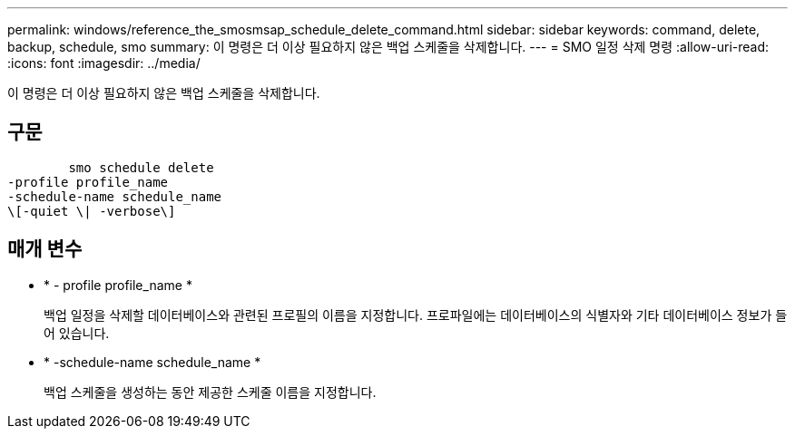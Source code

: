 ---
permalink: windows/reference_the_smosmsap_schedule_delete_command.html 
sidebar: sidebar 
keywords: command, delete, backup, schedule, smo 
summary: 이 명령은 더 이상 필요하지 않은 백업 스케줄을 삭제합니다. 
---
= SMO 일정 삭제 명령
:allow-uri-read: 
:icons: font
:imagesdir: ../media/


[role="lead"]
이 명령은 더 이상 필요하지 않은 백업 스케줄을 삭제합니다.



== 구문

[listing]
----

        smo schedule delete
-profile profile_name
-schedule-name schedule_name
\[-quiet \| -verbose\]
----


== 매개 변수

* * - profile profile_name *
+
백업 일정을 삭제할 데이터베이스와 관련된 프로필의 이름을 지정합니다. 프로파일에는 데이터베이스의 식별자와 기타 데이터베이스 정보가 들어 있습니다.

* * -schedule-name schedule_name *
+
백업 스케줄을 생성하는 동안 제공한 스케줄 이름을 지정합니다.


